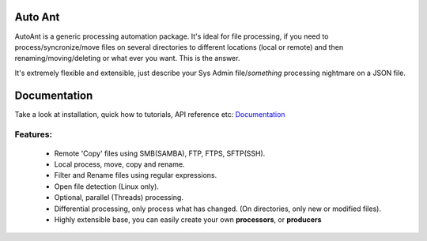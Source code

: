 Auto Ant
========

AutoAnt is a generic processing automation package. It's ideal for file processing, if you need
to process/syncronize/move files on several directories to different locations (local or remote)
and then renaming/moving/deleting or what ever you want. This is the answer.

It's extremely flexible and extensible, just describe your Sys Admin file/*something* processing nightmare
on a JSON file.

Documentation
=============

Take a look at installation, quick how to tutorials, API reference etc: `Documentation <http://autoant.readthedocs.org/en/latest/>`_

Features:
---------

  - Remote 'Copy' files using SMB(SAMBA), FTP, FTPS, SFTP(SSH).
  - Local process, move, copy and rename.
  - Filter and Rename files using regular expressions.
  - Open file detection (Linux only).
  - Optional, parallel (Threads) processing.
  - Differential processing, only process what has changed. (On directories, only new or modified files).
  - Highly extensible base, you can easily create your own **processors**, or **producers**

